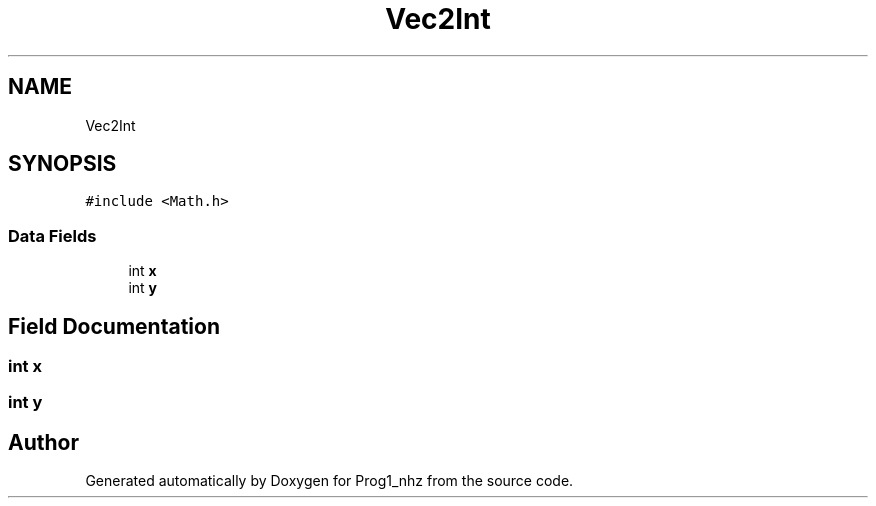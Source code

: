 .TH "Vec2Int" 3 "Sat Nov 27 2021" "Version 1.02" "Prog1_nhz" \" -*- nroff -*-
.ad l
.nh
.SH NAME
Vec2Int
.SH SYNOPSIS
.br
.PP
.PP
\fC#include <Math\&.h>\fP
.SS "Data Fields"

.in +1c
.ti -1c
.RI "int \fBx\fP"
.br
.ti -1c
.RI "int \fBy\fP"
.br
.in -1c
.SH "Field Documentation"
.PP 
.SS "int x"

.SS "int y"


.SH "Author"
.PP 
Generated automatically by Doxygen for Prog1_nhz from the source code\&.
